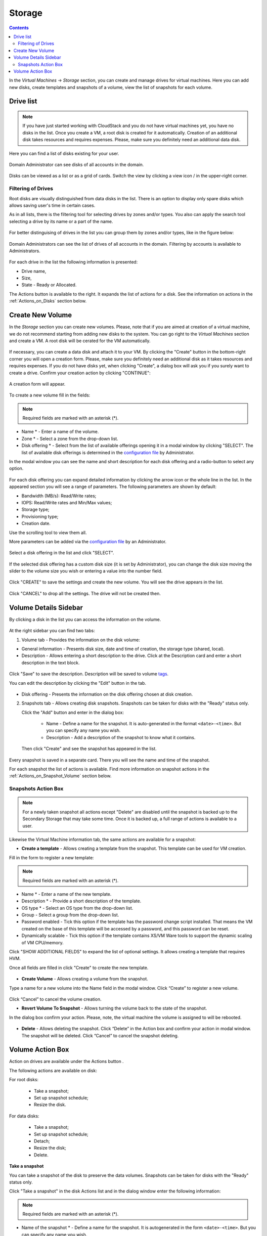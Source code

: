 .. _Storage:

Storage
----------
.. Contents::

In the *Virtual Machines* -> *Storage* section, you can create and manage drives for virtual machines. Here you can add new disks, create templates and snapshots of a volume, view the list of snapshots for each volume.

.. figure:: _static/Storage_VolumeManagement.png


Drive list
~~~~~~~~~~~~

.. note:: If you have just started working with CloudStack and you do not have virtual machines yet, you have no disks in the list. Once you create a VM, a root disk is created for it automatically. Creation of an additional disk takes resources and requires expenses. Please, make sure you definitely need an additional data disk. 

Here you can find a list of disks existing for your user. 

.. figure:: _static/Storage_List2.png
   
Domain Administrator can see disks of all accounts in the domain.

.. figure:: _static/Storage_List_Admin4.png
   
Disks can be viewed as a list or as a grid of cards. Switch the view by clicking a view icon |view icon|/|box icon| in the upper-right corner.

Filtering of Drives
""""""""""""""""""""""""""
Root disks are visually distinguished from data disks in the list. There is an option to display only spare disks which allows saving user's time in certain cases. 

As in all lists, there is the filtering tool for selecting drives by zones and/or types. You also can apply the search tool selecting a drive by its name or a part of the name.

.. figure:: _static/Storage_FilterAndSearch3.png

For better distinguising of drives in the list you can group them by zones and/or types, like in the figure below:

.. figure:: _static/Storage_Grouping2.png

Domain Administrators can see the list of drives of all accounts in the domain. Filtering by accounts is available to Administrators.

.. figure:: _static/Storage_FilterAndSearch_Admin.png
   
For each drive in the list the following information is presented:

- Drive name,
- Size,
- State - Ready or Allocated.

The Actions button |actions icon| is available to the right. It expands the list of actions for a disk. See the information on actions in the :ref:`Actions_on_Disks` section below.

Create New Volume
~~~~~~~~~~~~~~~~~~~

In the *Storage* section you can create new volumes. Please, note that if you are aimed at creation of a virtual machine, we do not recommend starting from adding new disks to the system. You can go right to the *Virtual Machines* section and create a VM. A root disk will be cerated for the VM automatically.

.. figure:: _static/CreateVMwithRD.png
 
If necessary, you can create a data disk and attach it to your VM. By clicking the "Create" button |create icon| in the bottom-right corner you will open a creation form. Please, make sure you definitely need an additional disk as it takes resources and requires expenses. If you do not have disks yet, when clicking "Create", a dialog box will ask you if you surely want to create a drive. Confirm your creation action by clicking "CONTINUE":

.. figure:: _static/AdditionalDiskNotification.png
   
A creation form will appear.

.. figure:: _static/Storage_Create3.png

To create a new volume fill in the fields:

.. note:: Required fields are marked with an asterisk (*).

- Name * - Enter a name of the volume. 
- Zone * - Select a zone from the drop-down list.
- Disk offering * - Select from the list of available offerings opening it in a modal window by clicking "SELECT". The list of available disk offerings is determined in the `configuration file <https://github.com/bwsw/cloudstack-ui/blob/master/config-guide.md#service-offering-availability>`_ by Administrator. 

In the modal window you can see the name and short description for each disk offering and a radio-button to select any option.

.. figure:: _static/Storage_Create_Select1.png

For each disk offering you can expand detailed information by clicking the arrow icon or the whole line in the list. In the appeared section you will see a range of parameters. The following parameters are shown by default:

- Bandwidth (MB/s): Read/Write rates;
- IOPS: Read/Write rates and Min/Max values;
- Storage type;
- Provisioning type;
- Creation date.

Use the scrolling tool to view them all.

More parameters can be added via the `configuration file <https://github.com/bwsw/cloudstack-ui/blob/master/config-guide.md#disk-offering-parameters>`_ by an Administrator.

.. figure:: _static/Storage_Create_Select_Expand.png

Select a disk offering in the list and click "SELECT".

.. figure:: _static/Storage_Create_SelectDO.png

If the selected disk offering has a custom disk size (it is set by Administrator), you can change the disk size moving the slider to the volume size you wish or entering a value into the number field.

.. figure:: _static/Storage_Create_ResizeDisk1.png
   
Click "CREATE" to save the settings and create the new volume. You will see the drive appears in the list.

.. figure:: _static/Storage_Created1.png

Click "CANCEL" to drop all the settings. The drive will not be created then.

.. _Storage_Info:

Volume Details Sidebar
~~~~~~~~~~~~~~~~~~~~~~~~~~~~~

By clicking a disk in the list you can access the information on the volume. 

.. figure:: _static/Storage_Info3.png

At the right sidebar you can find two tabs:

1. Volume tab - Provides the information on the disk volume:

- General information - Presents disk size, date and time of creation, the storage type (shared, local).
- Description - Allows entering a short description to the drive. Click at the Description card and enter a short description in the text block.
    
.. figure:: _static/Storage_Description2.png

Click "Save" to save the description. Description will be saved to volume `tags <https://github.com/bwsw/cloudstack-ui/wiki/Tags>`_.

You can edit the description by clicking the "Edit" button |edit icon| in the tab.

.. figure:: _static/Storage_DescriptionEdit2.png
   
- Disk offering - Presents the information on the disk offering chosen at disk creation.
    
2. Snapshots tab - Allows creating disk snapshots. Snapshots can be taken for disks with the "Ready" status only.

   Click the "Add" button |create icon| and enter in the dialog box:

    - Name - Define a name for the snapshot. It is auto-generated in the format ``<date>-<time>``. But you can specify any name you wish.
    - Description - Add a description of the snapshot to know what it contains.  
 
   Then click "Create" and see the snapshot has appeared in the list. 

.. figure:: _static/Storage_CreateSnapshot2.png
      
Every snapshot is saved in a separate card. There you will see the name and time of the snapshot. 

For each snapshot the list of actions is available. Find more information on snapshot actions in the :ref:`Actions_on_Snapshot_Volume` section below.

.. _Actions_on_Snapshot_Volume:

Snapshots Action Box 
""""""""""""""""""""""""""""
.. note:: For a newly taken snapshot all actions except "Delete" are disabled until the snapshot is backed up to the Secondary Storage that may take some time. Once it is backed up, a full range of actions is available to a user.

Likewise the Virtual Machine information tab, the same actions are available for a snapshot:
     
- **Create a template** - Allows creating a template from the snapshot. This template can be used for VM creation.

Fill in the form to register a new template:
   
.. note:: Required fields are marked with an asterisk (*).  
   
- Name * - Enter a name of the new template.
- Description * - Provide a short description of the template.
- OS type * - Select an OS type from the drop-down list.
- Group - Select a group from the drop-down list.
- Password enabled - Tick this option if the template has the password change script installed. That means the VM created on the base of this template will be accessed by a password, and this password can be reset.
- Dynamically scalable - Tick this option if the template contains XS/VM Ware tools to support the dynamic scaling of VM CPU/memory.
 
Click "SHOW ADDITIONAL FIELDS" to expand the list of optional settings. It allows creating a template that requires HVM.
     
Once all fields are filled in click "Create" to create the new template.

.. figure:: _static/Storage_CreateTemplate2.png

- **Create Volume** - Allows creating a volume from the snapshot.

Type a name for a new volume into the Name field in the modal window. Click “Create” to register a new volume.

.. figure:: _static/Storage_SnapshotActions_CreateVolume1.png

Click “Cancel” to cancel the volume creation.

- **Revert Volume To Snapshot** - Allows turning the volume back to the state of the snapshot. 

In the dialog box confirm your action. Please, note, the virtual machine the volume is assigned to will be rebooted.

.. figure:: _static/Storage_SnapshotActions_Revert1.png

- **Delete** - Allows deleting the snapshot. Click “Delete” in the Action box and confirm your action in modal window. The snapshot will be deleted. Click “Cancel” to cancel the snapshot deleting.

.. Find the detailed description in the :ref:`Actions_on_Snapshots` section.

.. _Actions_on_Disks:

Volume Action Box 
~~~~~~~~~~~~~~~~~~~

Action on drives are available under the Actions button |actions icon|.

The following actions are available on disk:

For root disks:

 - Take a snapshot;
 - Set up snapshot schedule;
 - Resize the disk.
        
For data disks:
       
 - Take a snapshot;
 - Set up snapshot schedule;
 - Detach;
 - Resize the disk;
 - Delete.
 
.. figure:: _static/Storage_Actions.png

**Take a snapshot**
  
You can take a snapshot of the disk to preserve the data volumes. Snapshots can be taken for disks with the "Ready" status only.
  
Click "Take a snapshot" in the disk Actions list and in the dialog window enter the following information:

.. note:: Required fields are marked with an asterisk (*).

- Name of the snapshot * - Define a name for the snapshot. It is autogenerated in the form ``<date>-<time>``. But you can specify any name you wish.
- Description - Add a description of the snapshot to know what it contains. 

All snapshots are saved in the list of snapshots. For a snapshot you can:
  
- Create a template;  
- Delete the snapshot.

See the :ref:`Actions_on_Snapshot_Volume` section for more information.
   
**Set up snapshot schedule**

This action is available for disks with the "Ready" status only.

You can schedule the regular snapshotting by clicking "Set up snapshot schedule" in the Actions list.

In the appeared window set up the schedule for recurring snapshots:

 - Select the frequency of snapshotting - hourly, daily, weekly, monthly;
 - Select a minute (for hourly scheduling), the time (for daily scheduling), the day of week (for weekly scheduling) or the day of month (for monthly scheduling) when the snapshotting is to be done;
 - Select the timezone according to which the snapshotting is to be done at the specified time;
 - Set the number of snapshots to be made.

Click "+" to save the schedule. You can add more than one schedule but only one per each type (hourly, daily, weekly, monthly).

.. figure:: _static/Storage_ScheduleSnapshotting1.png
   
**Resize the disk**

.. note:: This action is available to root disks as well as data disks created on the base of disk offerings with a custom disk size. Disk offerings with custom disk size can be created by Root Administrators only.

You can change the disk size by selecting "Resize the disk" option in the Actions list. You are able to enlarge disk size only.

In the appeared window set up a new size and click "RESIZE" to save the edits.

.. figure:: _static/Storage_ResizeDisk2.png

Click "Cancel" to drop the size changes.

**Attach/Detach**

This action can be applied to data disks. It allows attaching/detaching the data disk to/from the virtual machine.

Click "Attach" in the Actions list and in the dialog window select a virtual machine to attach the disk to. Click "ATTACH" to perform the attachment.

.. figure:: _static/Storage_AttachDisk1.png

An attached disk can be detached. Click "Detach" in the Actions list and confirm your action in the dialog window. The data disk will be detached from the virtual machine.

**Delete**

This action can be applied to data disks. It allows deleting a data disk from the system.

Click "Delete" in the Actions list and confirm your action in the dialog window. 

If a volume has snapshots the system will ask you if you want to delete them as well. Click "YES" to delete the snapshots of the volume. Click "NO" to keep them.

The data disk will be deleted from the system.

.. |bell icon| image:: _static/bell_icon.png
.. |refresh icon| image:: _static/refresh_icon.png
.. |view icon| image:: _static/view_list_icon.png
.. |view box icon| image:: _static/box_icon.png
.. |view| image:: _static/view_icon.png
.. |actions icon| image:: _static/actions_icon.png
.. |edit icon| image:: _static/edit_icon.png
.. |box icon| image:: _static/box_icon.png
.. |create icon| image:: _static/create_icon.png
.. |copy icon| image:: _static/copy_icon.png
.. |color picker| image:: _static/color-picker_icon.png
.. |adv icon| image:: _static/adv_icon.png
